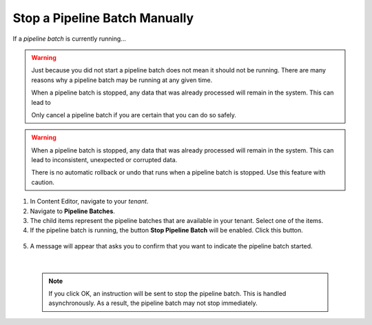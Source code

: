 Stop a Pipeline Batch Manually
=================================

If a *pipeline batch* is currently running...

.. warning::
  Just because you did not start a pipeline batch does not mean it 
  should not be running. There are many reasons why a pipeline batch
  may be running at any given time.

  When a pipeline batch is stopped, any data that was already 
  processed will remain in the system. This can lead to 
  
  Only cancel a pipeline batch if you are certain that you can do 
  so safely.

.. warning::
  When a pipeline batch is stopped, any data that was already 
  processed will remain in the system. This can lead to inconsistent,
  unexpected or corrupted data.
  
  There is no automatic rollback or undo that runs when a pipeline
  batch is stopped. Use this feature with caution.

1.	In Content Editor, navigate to your *tenant*.
2.	Navigate to **Pipeline Batches**.
3.  The child items represent the pipeline batches that are available 
    in your tenant. Select one of the items.
4.	If the pipeline batch is running, the button **Stop Pipeline Batch** will be enabled. Click this button.

    .. image:: _static/stop-pipeline-batch.png

5.	A message will appear that asks you to confirm that you want to indicate the pipeline batch started.

    .. image:: _static/stop-pipeline-batch-confirm.png

    |

    .. note::
        If you click OK, an instruction will be sent to stop the pipeline batch.
        This is handled asynchronously. As a result, the pipeline batch may not 
        stop immediately.
